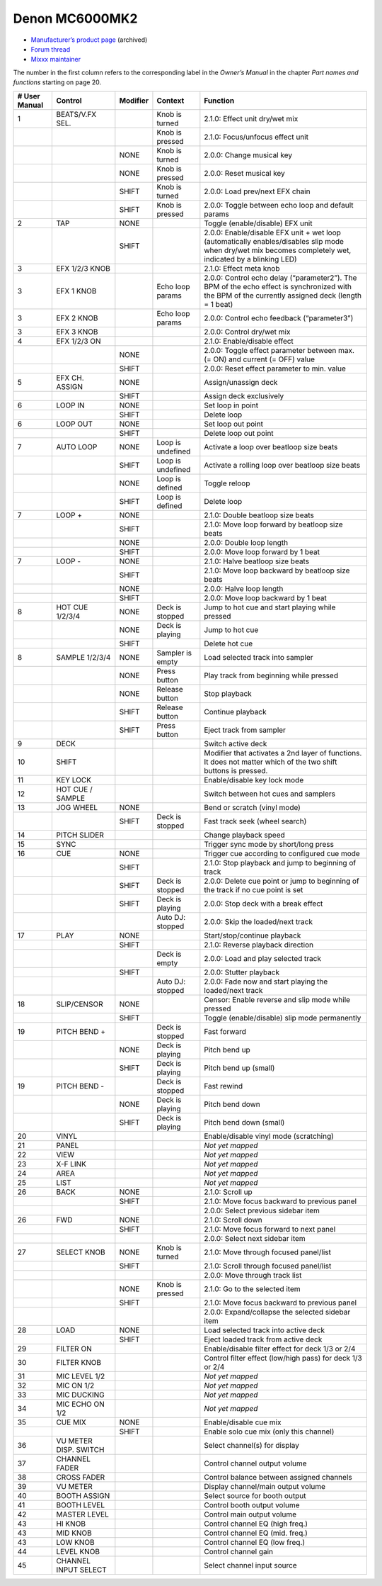 Denon MC6000MK2
===============

-  `Manufacturer’s product page <https://web.archive.org/web/20180712070421/http://denondj.com/products/view/mc6000mk2>`__ (archived)
-  `Forum thread <https://mixxx.discourse.group/t/denon-mc6000mk2/14242>`__
-  `Mixxx maintainer <https://github.com/uklotzde>`__

.. versionadded:: 2.0

The number in the first column refers to the corresponding label in the *Owner’s Manual* in the chapter *Part names and functions* starting on page 20.

============= ===================== ======== ================= =========================================================================================================================================================
# User Manual Control               Modifier Context           Function
============= ===================== ======== ================= =========================================================================================================================================================
1             BEATS/V.FX SEL.                Knob is turned    2.1.0: Effect unit dry/wet mix
\                                            Knob is pressed   2.1.0: Focus/unfocus effect unit
\                                   NONE     Knob is turned    2.0.0: Change musical key
\                                   NONE     Knob is pressed   2.0.0: Reset musical key
\                                   SHIFT    Knob is turned    2.0.0: Load prev/next EFX chain
\                                   SHIFT    Knob is pressed   2.0.0: Toggle between echo loop and default params
2             TAP                   NONE                       Toggle (enable/disable) EFX unit
\                                   SHIFT                      2.0.0: Enable/disable EFX unit + wet loop (automatically enables/disables slip mode when dry/wet mix becomes completely wet, indicated by a blinking LED)
3             EFX 1/2/3 KNOB                                   2.1.0: Effect meta knob
3             EFX 1 KNOB                     Echo loop params  2.0.0: Control echo delay (“parameter2”). The BPM of the echo effect is synchronized with the BPM of the currently assigned deck (length = 1 beat)
3             EFX 2 KNOB                     Echo loop params  2.0.0: Control echo feedback (“parameter3”)
3             EFX 3 KNOB                                       2.0.0: Control dry/wet mix
4             EFX 1/2/3 ON                                     2.1.0: Enable/disable effect
\                                   NONE                       2.0.0: Toggle effect parameter between max. (= ON) and current (= OFF) value
\                                   SHIFT                      2.0.0: Reset effect parameter to min. value
5             EFX CH. ASSIGN        NONE                       Assign/unassign deck
\                                   SHIFT                      Assign deck exclusively
6             LOOP IN               NONE                       Set loop in point
\                                   SHIFT                      Delete loop
6             LOOP OUT              NONE                       Set loop out point
\                                   SHIFT                      Delete loop out point
7             AUTO LOOP             NONE     Loop is undefined Activate a loop over beatloop size beats
\                                   SHIFT    Loop is undefined Activate a rolling loop over beatloop size beats
\                                   NONE     Loop is defined   Toggle reloop
\                                   SHIFT    Loop is defined   Delete loop
7             LOOP +                NONE                       2.1.0: Double beatloop size beats
\                                   SHIFT                      2.1.0: Move loop forward by beatloop size beats
\                                   NONE                       2.0.0: Double loop length
\                                   SHIFT                      2.0.0: Move loop forward by 1 beat
7             LOOP -                NONE                       2.1.0: Halve beatloop size beats
\                                   SHIFT                      2.1.0: Move loop backward by beatloop size beats
\                                   NONE                       2.0.0: Halve loop length
\                                   SHIFT                      2.0.0: Move loop backward by 1 beat
8             HOT CUE 1/2/3/4       NONE     Deck is stopped   Jump to hot cue and start playing while pressed
\                                   NONE     Deck is playing   Jump to hot cue
\                                   SHIFT                      Delete hot cue
8             SAMPLE 1/2/3/4        NONE     Sampler is empty  Load selected track into sampler
\                                   NONE     Press button      Play track from beginning while pressed
\                                   NONE     Release button    Stop playback
\                                   SHIFT    Release button    Continue playback
\                                   SHIFT    Press button      Eject track from sampler
9             DECK                                             Switch active deck
10            SHIFT                                            Modifier that activates a 2nd layer of functions. It does not matter which of the two shift buttons is pressed.
11            KEY LOCK                                         Enable/disable key lock mode
12            HOT CUE / SAMPLE                                 Switch between hot cues and samplers
13            JOG WHEEL             NONE                       Bend or scratch (vinyl mode)
\                                   SHIFT    Deck is stopped   Fast track seek (wheel search)
14            PITCH SLIDER                                     Change playback speed
15            SYNC                                             Trigger sync mode by short/long press
16            CUE                   NONE                       Trigger cue according to configured cue mode
\                                   SHIFT                      2.1.0: Stop playback and jump to beginning of track
\                                   SHIFT    Deck is stopped   2.0.0: Delete cue point or jump to beginning of the track if no cue point is set
\                                   SHIFT    Deck is playing   2.0.0: Stop deck with a break effect
\                                            Auto DJ: stopped  2.0.0: Skip the loaded/next track
17            PLAY                  NONE                       Start/stop/continue playback
\                                   SHIFT                      2.1.0: Reverse playback direction
\                                            Deck is empty     2.0.0: Load and play selected track
\                                   SHIFT                      2.0.0: Stutter playback
\                                            Auto DJ: stopped  2.0.0: Fade now and start playing the loaded/next track
18            SLIP/CENSOR           NONE                       Censor: Enable reverse and slip mode while pressed
\                                   SHIFT                      Toggle (enable/disable) slip mode permanently
19            PITCH BEND +                   Deck is stopped   Fast forward
\                                   NONE     Deck is playing   Pitch bend up
\                                   SHIFT    Deck is playing   Pitch bend up (small)
19            PITCH BEND -                   Deck is stopped   Fast rewind
\                                   NONE     Deck is playing   Pitch bend down
\                                   SHIFT    Deck is playing   Pitch bend down (small)
20            VINYL                                            Enable/disable vinyl mode (scratching)
21            PANEL                                            *Not yet mapped*
22            VIEW                                             *Not yet mapped*
23            X-F LINK                                         *Not yet mapped*
24            AREA                                             *Not yet mapped*
25            LIST                                             *Not yet mapped*
26            BACK                  NONE                       2.1.0: Scroll up
\                                   SHIFT                      2.1.0: Move focus backward to previous panel
\                                                              2.0.0: Select previous sidebar item
26            FWD                   NONE                       2.1.0: Scroll down
\                                   SHIFT                      2.1.0: Move focus forward to next panel
\                                                              2.0.0: Select next sidebar item
27            SELECT KNOB           NONE     Knob is turned    2.1.0: Move through focused panel/list
\                                   SHIFT                      2.1.0: Scroll through focused panel/list
\                                                              2.0.0: Move through track list
\                                   NONE     Knob is pressed   2.1.0: Go to the selected item
\                                   SHIFT                      2.1.0: Move focus backward to previous panel
\                                                              2.0.0: Expand/collapse the selected sidebar item
28            LOAD                  NONE                       Load selected track into active deck
\                                   SHIFT                      Eject loaded track from active deck
29            FILTER ON                                        Enable/disable filter effect for deck 1/3 or 2/4
30            FILTER KNOB                                      Control filter effect (low/high pass) for deck 1/3 or 2/4
31            MIC LEVEL 1/2                                    *Not yet mapped*
32            MIC ON 1/2                                       *Not yet mapped*
33            MIC DUCKING                                      *Not yet mapped*
34            MIC ECHO ON 1/2                                  *Not yet mapped*
35            CUE MIX               NONE                       Enable/disable cue mix
\                                   SHIFT                      Enable solo cue mix (only this channel)
36            VU METER DISP. SWITCH                            Select channel(s) for display
37            CHANNEL FADER                                    Control channel output volume
38            CROSS FADER                                      Control balance between assigned channels
39            VU METER                                         Display channel/main output volume
40            BOOTH ASSIGN                                     Select source for booth output
41            BOOTH LEVEL                                      Control booth output volume
42            MASTER LEVEL                                     Control main output volume
43            HI KNOB                                          Control channel EQ (high freq.)
43            MID KNOB                                         Control channel EQ (mid. freq.)
43            LOW KNOB                                         Control channel EQ (low freq.)
44            LEVEL KNOB                                       Control channel gain
45            CHANNEL INPUT SELECT                             Select channel input source
============= ===================== ======== ================= =========================================================================================================================================================
